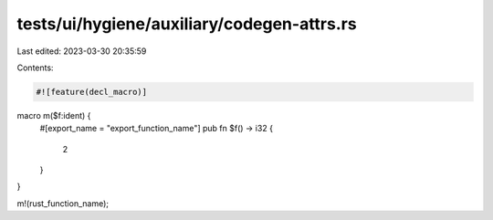 tests/ui/hygiene/auxiliary/codegen-attrs.rs
===========================================

Last edited: 2023-03-30 20:35:59

Contents:

.. code-block:: rs

    #![feature(decl_macro)]

macro m($f:ident) {
    #[export_name = "export_function_name"]
    pub fn $f() -> i32 {
        2
    }
}

m!(rust_function_name);


